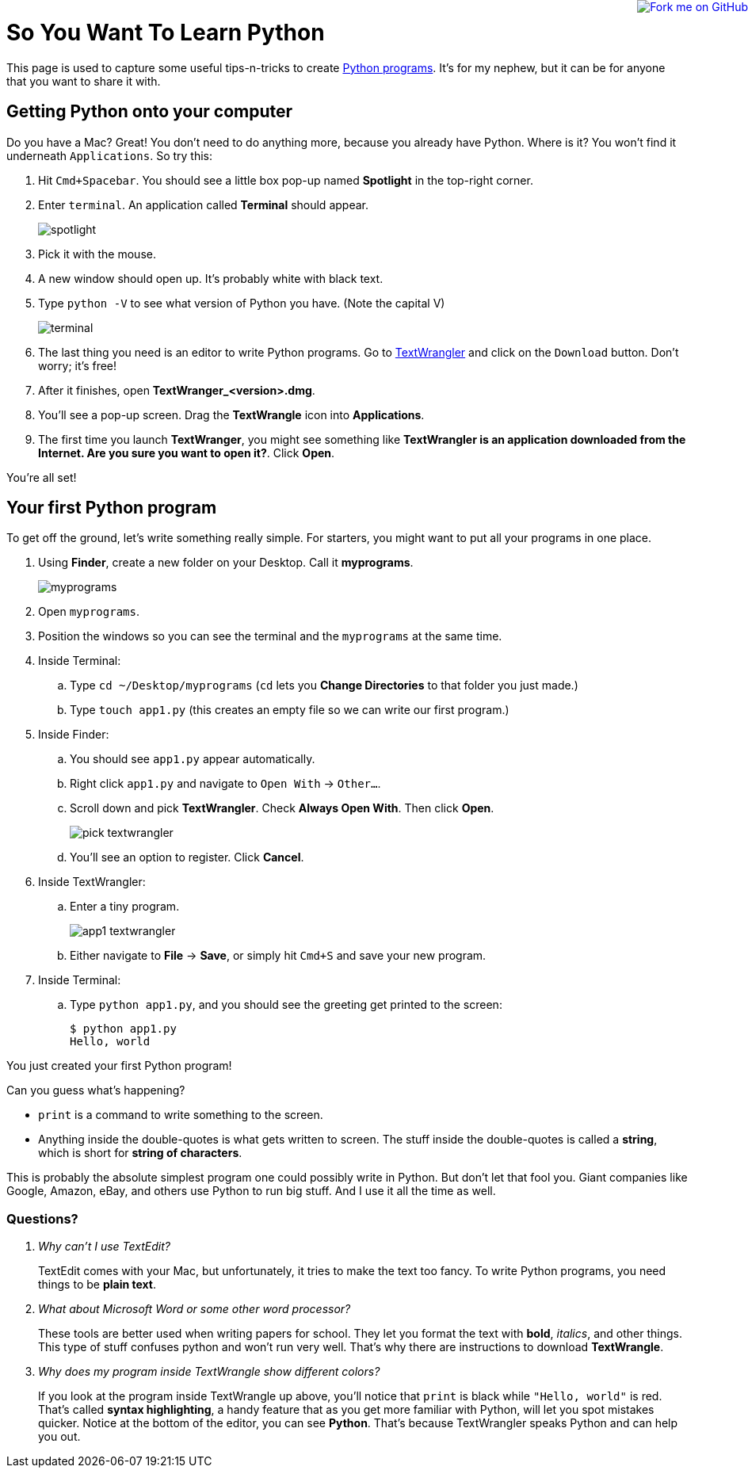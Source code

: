 :doctype: book
++++
<a href="https://github.com/gregturn/so-you-want-to-learn-python"><img style="position: absolute; top: 0; right: 0; border: 0;" src="https://camo.githubusercontent.com/365986a132ccd6a44c23a9169022c0b5c890c387/68747470733a2f2f73332e616d617a6f6e6177732e636f6d2f6769746875622f726962626f6e732f666f726b6d655f72696768745f7265645f6161303030302e706e67" alt="Fork me on GitHub" data-canonical-src="https://s3.amazonaws.com/github/ribbons/forkme_right_red_aa0000.png"></a>
++++
:toc:

= So You Want To Learn Python

This page is used to capture some useful tips-n-tricks to create http://www.diveintopython.net/toc/index.html[Python programs]. It's for my nephew, but it can 
be for anyone that you want to share it with.

== Getting Python onto your computer

Do you have a Mac? Great! You don't need to do anything more, because you already have Python. Where is it? You won't find it underneath `Applications`. So try this:

. Hit `Cmd+Spacebar`. You should see a little box pop-up named *Spotlight* in the top-right corner.
. Enter `terminal`. An application called *Terminal* should appear.
+
image::images/spotlight.png[]

. Pick it with the mouse.
. A new window should open up. It's probably white with black text.
. Type `python -V` to see what version of Python you have. (Note the capital V)
+
image::images/terminal.png[]

. The last thing you need is an editor to write Python programs. Go to http://www.barebones.com/products/TextWrangler/[TextWrangler] and click on the `Download` button.
Don't worry; it's free!
. After it finishes, open *TextWranger_<version>.dmg*.
. You'll see a pop-up screen. Drag the *TextWrangle* icon into *Applications*.
. The first time you launch *TextWranger*, you might see something like *TextWrangler is an application downloaded from the Internet. Are you sure you want to open it?*.
Click *Open*.

You're all set!

== Your first Python program

To get off the ground, let's write something really simple. For starters, you might want to put all your programs in one place.

. Using *Finder*, create a new folder on your Desktop. Call it *myprograms*.
+
image::images/myprograms.png[]

. Open `myprograms`.
. Position the windows so you can see the terminal and the `myprograms` at the same time.
. Inside Terminal:
.. Type `cd ~/Desktop/myprograms` (`cd` lets you *Change Directories* to that folder you just made.)
.. Type `touch app1.py` (this creates an empty file so we can write our first program.)
. Inside Finder:
.. You should see `app1.py` appear automatically.
.. Right click `app1.py` and navigate to `Open With` -> `Other...`.
.. Scroll down and pick *TextWrangler*. Check *Always Open With*. Then click *Open*.
+
image:images/pick_textwrangler.png[]

.. You'll see an option to register. Click *Cancel*.
. Inside TextWrangler:
.. Enter a tiny program.
+
image::images/app1_textwrangler.png[]

.. Either navigate to *File* -> *Save*, or simply hit `Cmd+S` and save your new program.
. Inside Terminal:
.. Type `python app1.py`, and you should see the greeting get printed to the screen:
+
----
$ python app1.py 
Hello, world
----

You just created your first Python program! 

Can you guess what's happening?

* `print` is a command to write something to the screen.
* Anything inside the double-quotes is what gets written to screen. The stuff inside the double-quotes is called a *string*, which is short for *string of characters*.

This is probably the absolute simplest program one could possibly write in Python. But don't let that fool you. Giant companies like Google, Amazon, eBay, and others
use Python to run big stuff. And I use it all the time as well.

=== Questions?

[qanda]
Why can't I use TextEdit?::
TextEdit comes with your Mac, but unfortunately, it tries to make the text too fancy. To write Python programs, you need things to be *plain text*.

What about Microsoft Word or some other word processor?::
These tools are better used when writing papers for school. They let you format the text with *bold*, _italics_, and other things. This type of stuff
confuses python and won't run very well. That's why there are instructions to download *TextWrangle*.

Why does my program inside TextWrangle show different colors?::
If you look at the program inside TextWrangle up above, you'll notice that `print` is black while `"Hello, world"` is red. That's called
*syntax highlighting*, a handy feature that as you get more familiar with Python, will let you spot mistakes quicker. Notice at the bottom of the editor, 
you can see *Python*. That's because TextWrangler speaks Python and can help you out.